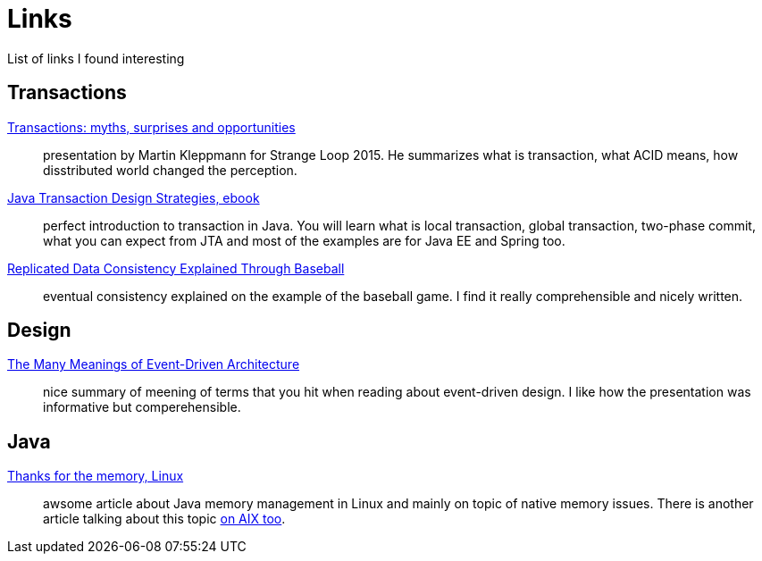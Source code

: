 = Links
:hp-tags: blog
:toc: macro
:release: 1.0
:published_at: 2017-05-05
:icons: font

List of links I found interesting

== Transactions

https://www.youtube.com/watch?v=5ZjhNTM8XU8[Transactions: myths, surprises and opportunities]::
presentation by Martin Kleppmann for Strange Loop 2015. He summarizes what is transaction, what ACID means, how disstributed world changed the perception.

https://www.infoq.com/minibooks/JTDS[Java Transaction Design Strategies, ebook]::
perfect introduction to transaction in Java. You will learn what is local
transaction, global transaction, two-phase commit, what you can expect from JTA and most of the examples are for Java EE and Spring too.

https://www.microsoft.com/en-us/research/publication/replicated-data-consistency-explained-through-baseball/[Replicated Data Consistency Explained Through Baseball]::
eventual consistency explained on the example of the baseball game. I find it really comprehensible and nicely written.

== Design

https://www.youtube.com/watch?v=STKCRSUsyP0[The Many Meanings of Event-Driven Architecture]::
nice summary of meening of terms that you hit when reading about event-driven design. I like how the presentation was informative but comperehensible.

== Java

https://www.ibm.com/developerworks/library/j-nativememory-linux[Thanks for the memory, Linux]::
awsome article about Java memory management in Linux and mainly on topic of native memory issues.
There is another article talking about this topic
https://www.ibm.com/developerworks/java/library/j-nativememory-aix/[on AIX too].



